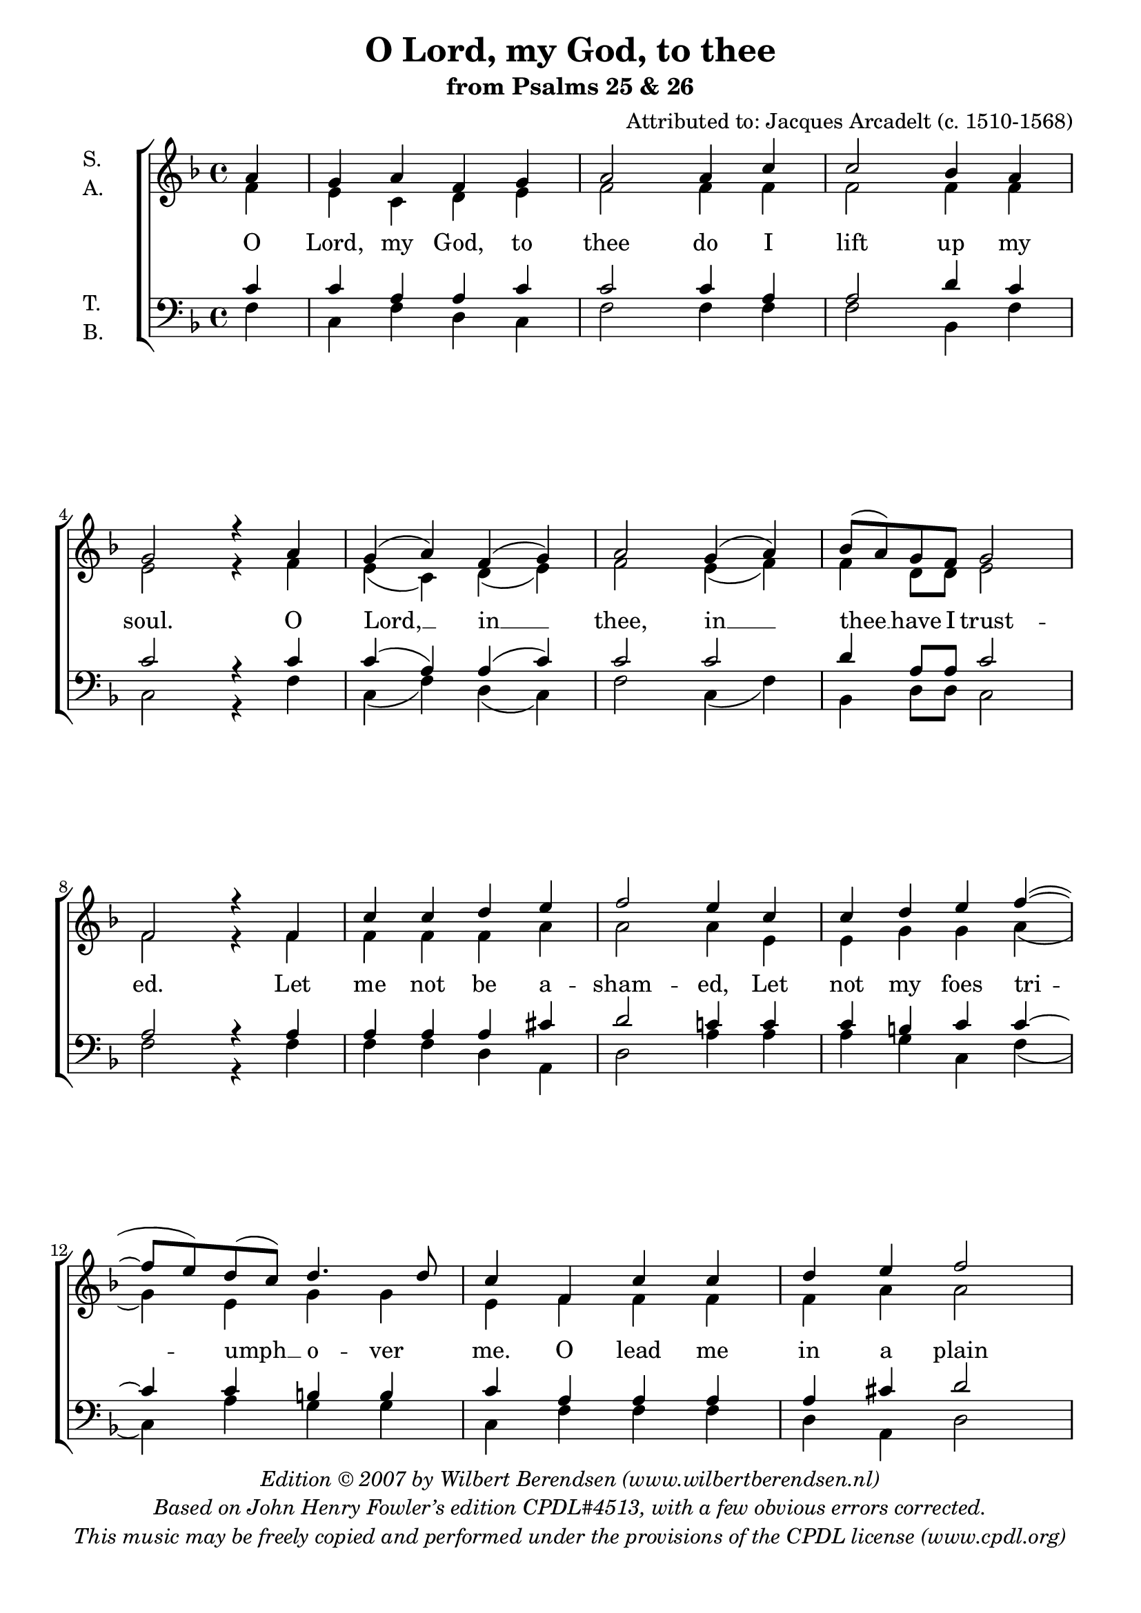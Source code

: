 \version "2.18.2"

#(set-global-staff-size 20)

\header {
  title = "O Lord, my God, to thee"
  subtitle = "from Psalms 25 & 26"
  composer = "Attributed to: Jacques Arcadelt (c. 1510-1568)"
  copyright = \markup \italic \center-column {
    \line {
      Edition © 2007 by
      \with-url #"http://www.wilbertberendsen.nl/"
      { Wilbert Berendsen (www.wilbertberendsen.nl) }
    }
    \line {
      Based on John Henry Fowler’s edition "CPDL#4513," with a
      few obvious errors corrected.
    }
    \line {
      This music may be freely copied and performed under the
      provisions of the CPDL license
      \with-url #"http://www.cpdl.org/"
      {(www.cpdl.org)}
    }
  }
}

\paper {
  #(set-paper-size "a4")
  line-width = 185 \mm
  bottom-margin = 12 \mm
  ragged-last-bottom = ##f
  system-count = 9
}


global = {
  \time 4/4
  \key f \major
  \partial 4
  #(set-accidental-style 'modern-voice)
}


sop = \relative c'' {
  \global
  a4 | g a f g a2 a4 c c2 bes4 a g2 r4
  a | g( a) f( g) a2 g4( a) bes8( a) g f g2 f r4
  f | c' c d e f2 e4 c c d e f~( f8 e) d( c) d4. d8 c4
  f, c' c | d e f2 e4 c c d e f~( f8 e) d c d2 c |
  r4 f f e d2 cis c d d c4 bes8 a bes2 a4
  a | c2 d4 c bes2 a g4 a bes8( a) g( f) g2 f |
  f4( a) c2 d4( c) bes2 a2 g4 a bes8( a) g( f) g2 f1 f f^\fermata
  \bar "|."
}

alt = \relative c' {
  \global
  f4 | e c d e f2 f4 f f2 f4 f e2 r4
  f | e( c) d( e) f2 e4( f) f d8 d e2 f r4
  f | f f f a a2 a4 e e g g a( g) e g g e
  f f f | f a a2 a4 e e g g a( g) e8 e g2 e
  r4 a a a f2 e e f f f4 f8 f f2 f4
  f | f2 f4 f d2 f c4 c d a c2 c
  c4( f) e2 f d f c4 c d a c2 a1 d c
}

ten = \relative c' {
  \global
  c4 | c a a c c2 c4 a a2 d4 c c2 r4
  c4 | c( a) a( c) c2 c d4 a8 a c2 a r4
  a | a a a cis d2 c4 c c b c c~c c b b | c
  a a a | a cis d2 c4 c c b c c2 c8 c c4( b) c2 |
  r4 c4 c c a2 a g bes bes a4 c8 c d2 c4
  c | a2 bes4 a g2 a c4 f, f f f( e) f2
  a4( f) g2 bes4( a) g2 a c4 f, f f f( e) f1 bes a
}

bas = \relative c {
  \global
  f4 | c f d c f2 f4 f f2 bes,4 f' c2 r4
  f | c( f) d( c) f2 c4( f) bes, d8 d c2 f2 r4
  f | f f d a d2 a'4 a a g c, f( c) a' g g c,
  f f f | d a d2 a'4 a a g c, f( c) a'8 a g2 c, |
  r4 f f a d,2 a c bes bes f'4 f8 f bes,2 f'4
  f | f2 bes,4 f' g2 d e4 f bes, d c2 f,
  f'4( d) c2 bes4( f') g2 d e4 f bes, d c2 f,1
  \arpeggioBracket < bes f' >\arpeggio < f f' >\arpeggio _\fermata
}

% switch associatedVoice now and then to get correct display of
% melismas in different voices
ava = \set associatedVoice = "a"
avs = \set associatedVoice = "s"
avt = \set associatedVoice = "t"

text = \lyricmode {
  O Lord, my God, to thee do I lift up my soul.
  O Lord, __ in __ thee, in __ thee __ have I trust -- ed.
  Let me not be a -- sham -- ed,
  Let not my foes tri -- \ava umph __ o -- ver me.
  \avs O lead me in a plain path;
  cast me not off, nei -- ther \avt for --  sake __ me.
  Teach me thy way, Lord, Lead me, lead me in a plain path.
  O hide not thy face, Hide not \avs thy face __ \avt far __ from __ me.
  Lord __ God, Lord __ God, Hide not \avs thy face __ \avt far __ from __ me.
  A -- men.
}

\score {
  \new ChoirStaff <<
    \new Staff \with {
      instrumentName = \markup \column {S. A.}
    } <<
      \new Voice = "s" { \voiceOne \sop }
      \new Voice = "a" { \voiceTwo \alt }
    >>
    \new Staff ="2" \with {
      instrumentName = \markup \column {T. B.}
    } <<
      \new Voice = "t" { \voiceOne \clef bass \ten }
      \new Voice = "b" { \voiceTwo \bas }
    >>
    \new Lyrics \with {
      alignAboveContext = "2"
    } \lyricsto "s" \text
  >>
}


midiMusic = <<
  \new Staff = "sopraan" \sop
  \new Staff = "alt" \alt
  \new Staff = "tenor" \ten
  \new Staff = "bas" \bas
>>

\book {
  \bookOutputSuffix "sopraan"
  \score {
    <<
      \midiMusic
      \context Staff = "sopraan" {
        \set Staff.midiMaximumVolume = #1
      }
    >>
    \midi {
      \tempo 4=104
      \context {
        \Staff
        midiMaximumVolume = #.2
      }
    }
  }
}

\book {
  \bookOutputSuffix "alt"
  \score {
    <<
      \midiMusic
      \context Staff = "alt" {
        \set Staff.midiMaximumVolume = #1
      }
    >>
    \midi {
      \tempo 4=104
      \context {
        \Staff
        midiMaximumVolume = #.2
      }
    }
  }
}

\book {
  \bookOutputSuffix "tenor"
  \score {
    <<
      \midiMusic
      \context Staff = "tenor" {
        \set Staff.midiMaximumVolume = #1
      }
    >>
    \midi {
      \tempo 4=104
      \context {
        \Staff
        midiMaximumVolume = #.2
      }
    }
  }
}

\book {
  \bookOutputSuffix "bas"
  \score {
    <<
      \midiMusic
      \context Staff = "bas" {
        \set Staff.midiMaximumVolume = #1
      }
    >>
    \midi {
      \tempo 4=104
      \context {
        \Staff
        midiMaximumVolume = #.2
      }
    }
  }
}

